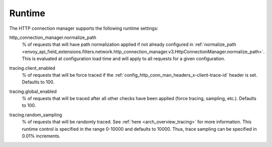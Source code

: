 .. _config_http_conn_man_runtime:

Runtime
=======

The HTTP connection manager supports the following runtime settings:

.. _config_http_conn_man_runtime_normalize_path:

http_connection_manager.normalize_path
  % of requests that will have path normalization applied if not already configured in
  :ref:`normalize_path <envoy_api_field_extensions.filters.network.http_connection_manager.v3.HttpConnectionManager.normalize_path>`.
  This is evaluated at configuration load time and will apply to all requests for a given
  configuration.

.. _config_http_conn_man_runtime_client_enabled:

tracing.client_enabled
  % of requests that will be force traced if the
  :ref:`config_http_conn_man_headers_x-client-trace-id` header is set. Defaults to 100.

.. _config_http_conn_man_runtime_global_enabled:

tracing.global_enabled
  % of requests that will be traced after all other checks have been applied (force tracing,
  sampling, etc.). Defaults to 100.

.. _config_http_conn_man_runtime_random_sampling:

tracing.random_sampling
  % of requests that will be randomly traced. See :ref:`here <arch_overview_tracing>` for more
  information. This runtime control is specified in the range 0-10000 and defaults to 10000. Thus,
  trace sampling can be specified in 0.01% increments.

